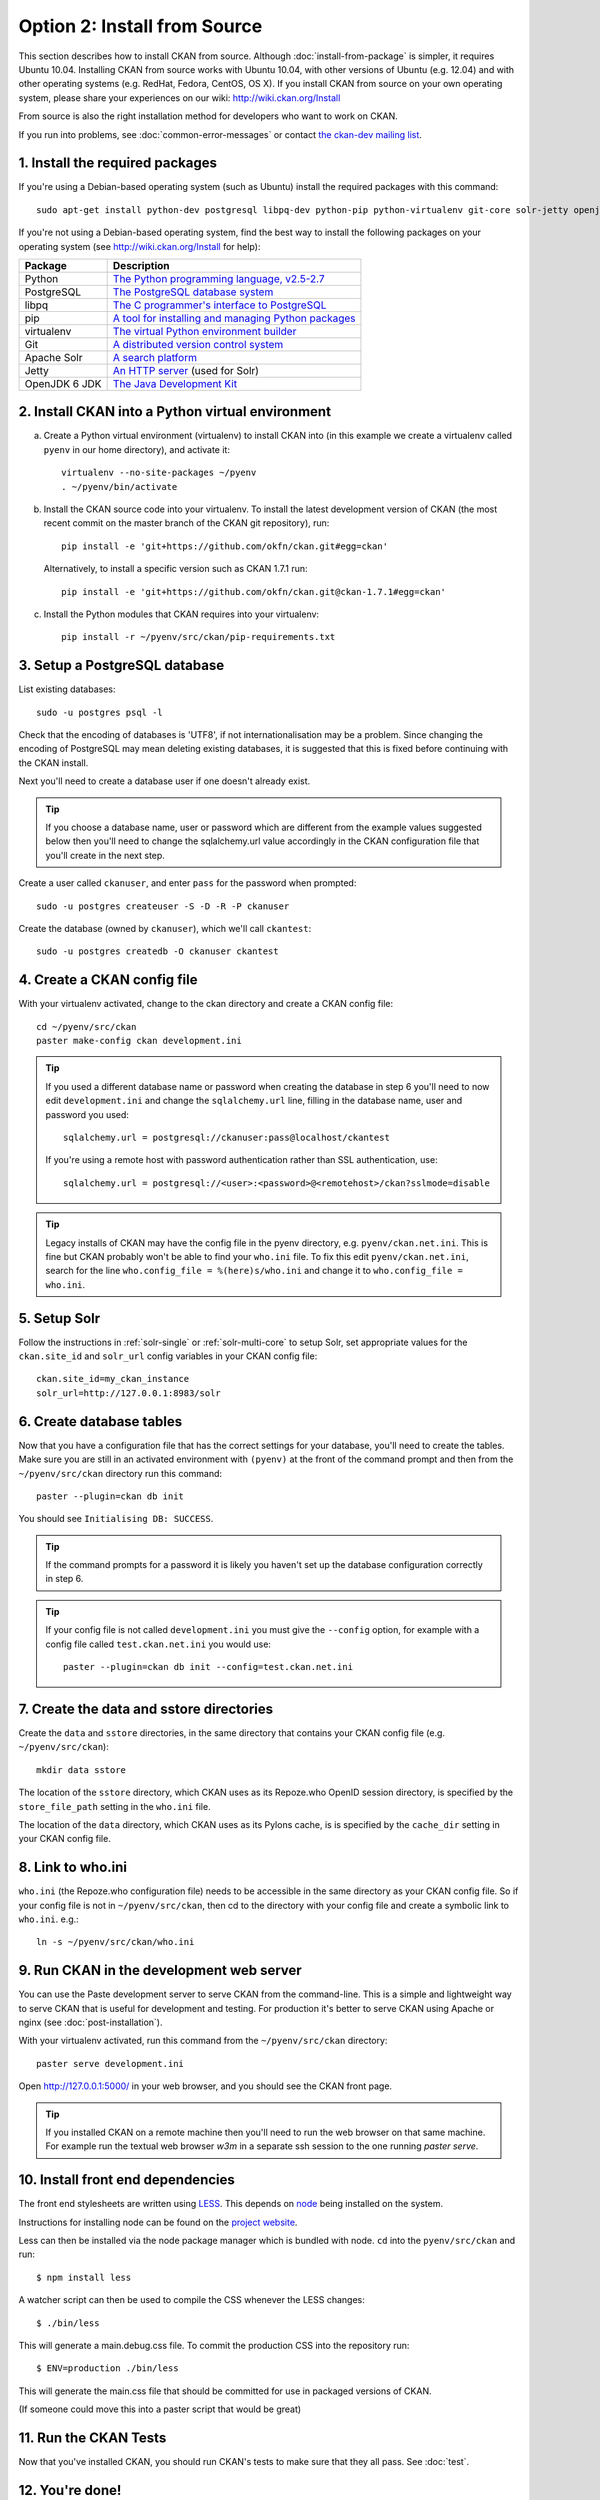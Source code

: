 =============================
Option 2: Install from Source
=============================

This section describes how to install CKAN from source. Although
:doc:`install-from-package` is simpler, it requires Ubuntu 10.04. Installing
CKAN from source works with Ubuntu 10.04, with other versions of Ubuntu (e.g.
12.04) and with other operating systems (e.g. RedHat, Fedora, CentOS, OS X). If
you install CKAN from source on your own operating system, please share your
experiences on our wiki: http://wiki.ckan.org/Install

From source is also the right installation method for developers who want to
work on CKAN.

If you run into problems, see :doc:`common-error-messages` or contact `the
ckan-dev mailing list <http://lists.okfn.org/mailman/listinfo/ckan-dev>`_.

1. Install the required packages
~~~~~~~~~~~~~~~~~~~~~~~~~~~~~~~~

If you're using a Debian-based operating system (such as Ubuntu) install the
required packages with this command::

    sudo apt-get install python-dev postgresql libpq-dev python-pip python-virtualenv git-core solr-jetty openjdk-6-jdk

If you're not using a Debian-based operating system, find the best way to
install the following packages on your operating system (see
http://wiki.ckan.org/Install for help):

=====================  ===============================================
Package                Description
=====================  ===============================================
Python                 `The Python programming language, v2.5-2.7 <http://www.python.org/getit/>`_
PostgreSQL             `The PostgreSQL database system <http://www.postgresql.org/download/>`_
libpq                  `The C programmer's interface to PostgreSQL <http://www.postgresql.org/docs/8.1/static/libpq.html>`_
pip                    `A tool for installing and managing Python packages <http://www.pip-installer.org>`_
virtualenv             `The virtual Python environment builder <http://pypi.python.org/pypi/virtualenv>`_
Git                    `A distributed version control system <http://book.git-scm.com/2_installing_git.html>`_
Apache Solr                   `A search platform <http://lucene.apache.org/solr>`_
Jetty                  `An HTTP server <http://jetty.codehaus.org/jetty/>`_ (used for Solr)
OpenJDK 6 JDK          `The Java Development Kit <http://openjdk.java.net/install/>`_
=====================  ===============================================


2. Install CKAN into a Python virtual environment
~~~~~~~~~~~~~~~~~~~~~~~~~~~~~~~~~~~~~~~~~~~~~~~~~

a. Create a Python virtual environment (virtualenv) to install CKAN into (in
   this example we create a virtualenv called ``pyenv`` in our home
   directory), and activate it::

       virtualenv --no-site-packages ~/pyenv
       . ~/pyenv/bin/activate

b. Install the CKAN source code into your virtualenv. To install the latest
   development version of CKAN (the most recent commit on the master branch of
   the CKAN git repository), run::

       pip install -e 'git+https://github.com/okfn/ckan.git#egg=ckan'

   Alternatively, to install a specific version such as CKAN 1.7.1 run::

       pip install -e 'git+https://github.com/okfn/ckan.git@ckan-1.7.1#egg=ckan'

c. Install the Python modules that CKAN requires into your virtualenv::

       pip install -r ~/pyenv/src/ckan/pip-requirements.txt

3. Setup a PostgreSQL database
~~~~~~~~~~~~~~~~~~~~~~~~~~~~~~

List existing databases::

    sudo -u postgres psql -l

Check that the encoding of databases is 'UTF8', if not internationalisation may
be a problem. Since changing the encoding of PostgreSQL may mean deleting
existing databases, it is suggested that this is fixed before continuing with
the CKAN install.

Next you'll need to create a database user if one doesn't already exist.

.. tip ::

    If you choose a database name, user or password which are different from
    the example values suggested below then you'll need to change the
    sqlalchemy.url value accordingly in the CKAN configuration file that you'll
    create in the next step.

Create a user called ``ckanuser``, and enter ``pass`` for the password when
prompted::

    sudo -u postgres createuser -S -D -R -P ckanuser

Create the database (owned by ``ckanuser``), which we'll call ``ckantest``::

    sudo -u postgres createdb -O ckanuser ckantest

4. Create a CKAN config file
~~~~~~~~~~~~~~~~~~~~~~~~~~~~

With your virtualenv activated, change to the ckan directory and create a CKAN
config file::

    cd ~/pyenv/src/ckan
    paster make-config ckan development.ini

.. tip ::

    If you used a different database name or password when creating the database in
    step 6 you'll need to now edit ``development.ini`` and change the
    ``sqlalchemy.url`` line, filling in the database name, user and password you
    used::

        sqlalchemy.url = postgresql://ckanuser:pass@localhost/ckantest

    If you're using a remote host with password authentication rather than SSL
    authentication, use::

        sqlalchemy.url = postgresql://<user>:<password>@<remotehost>/ckan?sslmode=disable

.. tip ::

  Legacy installs of CKAN may have the config file in the pyenv directory, e.g.
  ``pyenv/ckan.net.ini``. This is fine but CKAN probably won't be able to find
  your ``who.ini`` file. To fix this edit ``pyenv/ckan.net.ini``, search for
  the line ``who.config_file = %(here)s/who.ini`` and change it to
  ``who.config_file = who.ini``.


5. Setup Solr
~~~~~~~~~~~~~

Follow the instructions in :ref:`solr-single` or :ref:`solr-multi-core` to
setup Solr, set appropriate values for the ``ckan.site_id`` and ``solr_url``
config variables in your CKAN config file:

::

       ckan.site_id=my_ckan_instance
       solr_url=http://127.0.0.1:8983/solr

6. Create database tables
~~~~~~~~~~~~~~~~~~~~~~~~~

Now that you have a configuration file that has the correct settings for your
database, you'll need to create the tables. Make sure you are still in an
activated environment with ``(pyenv)`` at the front of the command prompt and
then from the ``~/pyenv/src/ckan`` directory run this command::

    paster --plugin=ckan db init

You should see ``Initialising DB: SUCCESS``.

.. tip ::

    If the command prompts for a password it is likely you haven't set up the
    database configuration correctly in step 6.

.. tip ::

    If your config file is not called ``development.ini`` you must give the
    ``--config`` option, for example with a config file called
    ``test.ckan.net.ini`` you would use::

        paster --plugin=ckan db init --config=test.ckan.net.ini

7. Create the data and sstore directories
~~~~~~~~~~~~~~~~~~~~~~~~~~~~~~~~~~~~~~~~~

Create the ``data`` and ``sstore`` directories, in the same directory that
contains your CKAN config file (e.g. ``~/pyenv/src/ckan``)::

    mkdir data sstore


The location of the ``sstore`` directory, which CKAN uses as its Repoze.who
OpenID session directory, is specified by the ``store_file_path`` setting in
the ``who.ini`` file.

The location of the ``data`` directory, which CKAN uses as its Pylons cache, is
is specified by the ``cache_dir`` setting in your CKAN config file.

8. Link to who.ini
~~~~~~~~~~~~~~~~~~

``who.ini`` (the Repoze.who configuration file) needs to be accessible in the
same directory as your CKAN config file. So if your config file is not in
``~/pyenv/src/ckan``, then cd to the directory with your config file and create a
symbolic link to ``who.ini``. e.g.::

    ln -s ~/pyenv/src/ckan/who.ini

9. Run CKAN in the development web server
~~~~~~~~~~~~~~~~~~~~~~~~~~~~~~~~~~~~~~~~~

You can use the Paste development server to serve CKAN from the command-line.
This is a simple and lightweight way to serve CKAN that is useful for
development and testing. For production it's better to serve CKAN using
Apache or nginx (see :doc:`post-installation`).

With your virtualenv activated, run this command from the ``~/pyenv/src/ckan``
directory::

    paster serve development.ini

Open http://127.0.0.1:5000/ in your web browser, and you should see the CKAN
front page.

.. tip:: If you installed CKAN on a remote machine then you'll need to run
 the web browser on that same machine. For example run the textual web browser
 `w3m` in a separate ssh session to the one running `paster serve`.

10. Install front end dependencies
~~~~~~~~~~~~~~~~~~~~~~~~~~~~~~~~~~

The front end stylesheets are written using `LESS <http://lesscss.org/>`_. This depends on `node <http://nodejs.org/>`_ being
installed on the system.

Instructions for installing node can be found on the `project website <http://nodejs.org/>`_.

Less can then be installed via the node package manager which is bundled with
node. ``cd`` into the ``pyenv/src/ckan`` and run::

    $ npm install less

A watcher script can then be used to compile the CSS whenever the LESS
changes::

    $ ./bin/less

This will generate a main.debug.css file. To commit the production CSS into the
repository run::

    $ ENV=production ./bin/less

This will generate the main.css file that should be committed for use in
packaged versions of CKAN.

(If someone could move this into a paster script that would be great)


11. Run the CKAN Tests
~~~~~~~~~~~~~~~~~~~~~~

Now that you've installed CKAN, you should run CKAN's tests to make sure that
they all pass. See :doc:`test`.

12. You're done!
~~~~~~~~~~~~~~~~

You can now proceed to :doc:`post-installation` which covers creating a CKAN
sysadmin account and deploying CKAN with Apache.
